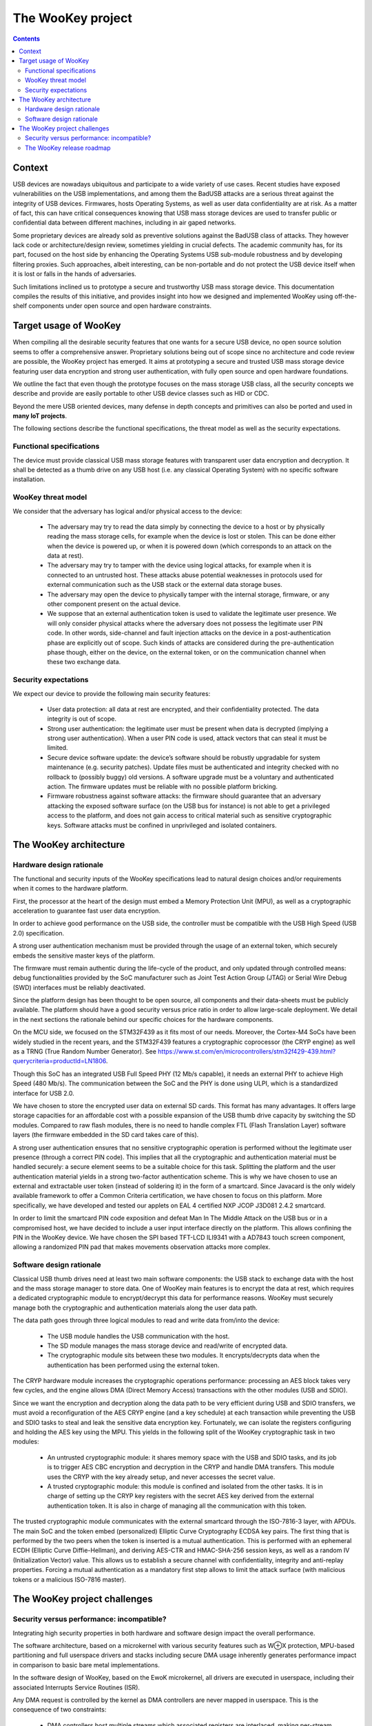 .. _targetofproject:

The WooKey project
=====================

.. contents::

Context
-------
USB devices are nowadays ubiquitous and participate to a wide variety
of use cases. Recent studies have exposed vulnerabilities on the USB implementations,
and among them the BadUSB attacks are a serious threat against the integrity of USB devices.
Firmwares, hosts Operating Systems, as well as user data confidentiality are at risk.
As a matter of fact, this can have critical consequences knowing that USB mass storage devices are used to transfer
public or confidential data between different machines, including in air gaped networks.

Some proprietary devices are already sold as preventive solutions against the BadUSB class of attacks.
They however lack code or architecture/design review, sometimes yielding in crucial defects.
The academic community has, for its part, focused on the host side by enhancing the Operating
Systems USB sub-module robustness
and by developing filtering proxies. Such approaches,
albeit interesting, can be non-portable and do not protect the USB device itself when it is
lost or falls in the hands of adversaries.

Such limitations inclined us to prototype a secure and trustworthy USB mass storage device.
This documentation compiles the results of this initiative, and provides insight into how we
designed and implemented WooKey using off-the-shelf components under open source and open hardware constraints.


Target usage of WooKey
----------------------

When compiling all the desirable security features that one wants for a
secure USB device, no open source solution seems to offer a comprehensive
answer. Proprietary solutions being out of scope since no architecture and
code review are possible, the WooKey project has emerged. It aims at
prototyping a secure and trusted USB mass storage device featuring user
data encryption and strong user authentication, with fully open source and
open hardware foundations.

We outline the fact that even though the prototype focuses on the mass
storage USB class, all the security concepts we describe and provide
are easily portable to other USB device classes such as HID or CDC.

Beyond the mere USB oriented devices, many defense in depth concepts
and primitives can also be ported and used in **many IoT projects**.

The following sections describe the functional specifications, the
threat model as well as the security expectations.

Functional specifications
^^^^^^^^^^^^^^^^^^^^^^^^^
The device must provide classical USB mass storage features with
transparent user data encryption and decryption. It
shall be detected as a thumb drive on any USB host (i.e. any classical
Operating System) with no specific software installation. 

WooKey threat model
^^^^^^^^^^^^^^^^^^^

We consider that the adversary has logical and/or physical access to the device:

  * The adversary may try to read the data simply by connecting the
    device to a host or by physically reading the mass storage cells, for
    example when the device is lost or stolen. This can be done either
    when the device is powered up, or when it is powered down (which
    corresponds to an attack on the data at rest).
  * The adversary may try to tamper with the device using logical attacks,
    for example when it is connected to an untrusted host. These attacks
    abuse potential weaknesses in protocols used for external communication
    such as the USB stack or the external data storage buses.
  * The adversary may open the device to physically tamper with the
    internal storage, firmware, or any other component present on the
    actual device.
  * We suppose that an external authentication token is used to validate
    the legitimate user presence. We will only consider physical attacks
    where the adversary does not possess the legitimate user PIN code. In
    other words, side-channel and fault injection attacks on the device in
    a post-authentication phase are explicitly out of scope. Such kinds of
    attacks are considered during the pre-authentication phase though, either on the
    device, on the external token, or on the communication channel when
    these two exchange data.

Security expectations
^^^^^^^^^^^^^^^^^^^^^

We expect our device to provide the following main security features:

  * User data protection: all data at rest are encrypted, and their confidentiality 
    protected. The data integrity is out of scope.
  * Strong user authentication: the legitimate user must be present when data is decrypted
    (implying a strong user authentication). When a user PIN code is used, attack vectors 
    that can steal it must be limited.
  * Secure device software update: the device’s software should be robustly upgradable
    for system maintenance (e.g. security patches). Update files must be authenticated and 
    integrity checked with no rollback to (possibly buggy) old versions. A software upgrade
    must be a voluntary and authenticated action. The firmware updates must be reliable with
    no possible platform bricking.
  * Firmware robustness against software attacks: the firmware should guarantee that an adversary
    attacking the exposed software surface (on the USB bus for instance) is not able to get a privileged access
    to the platform, and does not gain access to critical material such
    as sensitive cryptographic keys. Software attacks must be confined in
    unprivileged and isolated containers.

The WooKey architecture
------------------------

Hardware design rationale
^^^^^^^^^^^^^^^^^^^^^^^^^
The functional and security inputs of the WooKey specifications lead to
natural design choices and/or requirements when it comes to the hardware platform.

First, the processor at the heart of the design must embed a Memory Protection 
Unit (MPU), as well as a cryptographic acceleration to guarantee fast user data encryption.

In order to achieve good performance on the USB side, the controller must
be compatible with the USB High Speed (USB 2.0) specification.

A strong user authentication mechanism must be provided through
the usage of an external token, which securely embeds the sensitive master
keys of the platform.

The firmware must remain authentic during the
life-cycle of the product, and only updated through controlled means:
debug functionalities provided by the SoC manufacturer such as Joint
Test Action Group (JTAG) or Serial Wire Debug (SWD) interfaces must
be reliably deactivated.

Since the platform design has been thought to be open source, all components and
their data-sheets must be publicly available. The platform should have a
good security versus price ratio in order to allow large-scale deployment.
We detail in the next sections the rationale behind our specific choices
for the hardware components.

On the MCU side, we focused on the STM32F439 as it fits most of our needs.
Moreover, the Cortex-M4 SoCs have been widely studied in the recent
years, and the STM32F439 features a cryptographic coprocessor (the CRYP
engine) as well as a TRNG (True Random Number Generator).
See https://www.st.com/en/microcontrollers/stm32f429-439.html?querycriteria=productId=LN1806.

Though this SoC has an integrated USB Full Speed PHY (12 Mb/s capable),
it needs an external PHY to achieve High Speed (480 Mb/s). The
communication between the SoC and the PHY is done using ULPI, which is
a standardized interface for USB 2.0.

We have chosen to store the encrypted user data on external SD cards.
This format has many advantages. It offers large storage capacities for an
affordable cost with a possible expansion of the USB thumb drive capacity
by switching the SD modules. Compared to raw flash modules, there is
no need to handle complex FTL (Flash Translation Layer) software layers
(the firmware embedded in the SD card takes care of this).

A strong user authentication ensures that no sensitive cryptographic
operation is performed without the legitimate user presence (through a
correct PIN code). This implies that all the cryptographic and authentication
material must be handled securely: a secure element seems to be a suitable
choice for this task. Splitting the platform and the user authentication
material yields in a strong two-factor authentication scheme. This is why
we have chosen to use an external and extractable user token (instead of
soldering it) in the form of a smartcard.
Since Javacard is the only widely available framework to offer a Common Criteria
certification, we have chosen to focus on this platform. More specifically,
we have developed and tested our applets on EAL 4 certified NXP JCOP J3D081
2.4.2 smartcard.

In order to limit the smartcard PIN code exposition and defeat Man In
The Middle Attack on the USB bus or in a compromised host, we
have decided to include a user input interface directly on the platform.
This allows confining the PIN in the WooKey device. We have chosen the
SPI based TFT-LCD ILI9341 with a AD7843 touch screen component, allowing
a randomized PIN pad that makes movements observation attacks more complex.

Software design rationale
^^^^^^^^^^^^^^^^^^^^^^^^^

Classical USB thumb drives need at least two main software components:
the USB stack to exchange data with the host and the mass storage manager
to store data. One of WooKey main features is to encrypt the data at
rest, which requires a dedicated cryptographic module to encrypt/decrypt
this data for performance reasons. WooKey must securely manage both the cryptographic and
authentication materials along the user data path.

The data path goes through three logical modules to read and write
data from/into the device:

   * The USB module handles the USB communication with the host.
   * The SD module manages the mass storage device and read/write of encrypted data.
   * The cryptographic module sits between these two modules. It encrypts/decrypts
     data when the authentication has been performed using the external token.

The CRYP hardware module increases the cryptographic operations
performance: processing an AES block takes very few cycles, and the
engine allows DMA (Direct Memory Access) transactions with the other
modules (USB and SDIO).

Since we want the encryption and decryption along the data path to be very efficient during USB
and SDIO transfers, we must avoid a reconfiguration of the AES CRYP
engine (and a key schedule) at each transaction while preventing the
USB and SDIO tasks to steal and leak the sensitive data encryption
key. Fortunately, we can isolate the registers configuring and holding
the AES key using the MPU. This yields in the following split of the
WooKey cryptographic task in two modules:

   * An untrusted cryptographic module: it shares memory space with the USB and SDIO tasks,
     and its job is to trigger AES CBC encryption and decryption in the CRYP and handle DMA transfers. This module
     uses the CRYP with the key already setup, and never accesses the secret value.
   * A trusted cryptographic module: this module is confined and isolated
     from the other tasks. It is in charge of setting up the CRYP key registers
     with the secret AES key derived from the external authentication token.
     It is also in charge of managing all the communication with this token.

The trusted cryptographic module communicates with the external smartcard through
the ISO-7816-3 layer, with APDUs. The main SoC and the token embed
(personalized) Elliptic Curve Cryptography ECDSA key pairs. The first
thing that is performed by the two peers when the token is inserted is
a mutual authentication. This is performed with an ephemeral ECDH
(Elliptic Curve Diffie-Hellman), and deriving AES-CTR and HMAC-SHA-256
session keys, as well as a random IV (Initialization Vector)
value. This allows us to establish a secure channel with confidentiality,
integrity and anti-replay properties. Forcing a mutual authentication
as a mandatory first step allows to limit the attack surface (with
malicious tokens or a malicious ISO-7816 master).

.. image:: img/soft_archi.png
   :alt: WooKey software architecture
   :align: center


The WooKey project challenges
-----------------------------

Security versus performance: incompatible?
^^^^^^^^^^^^^^^^^^^^^^^^^^^^^^^^^^^^^^^^^^

Integrating high security properties in both hardware and software design
impact the overall performance.

The software architecture, based on a microkernel with various security
features such as W⊕X protection, MPU-based partitioning and full userspace
drivers and stacks including secure DMA usage inherently generates performance
impact in comparison to basic bare metal implementations.

In the software design of WooKey, based on the EwoK microkernel, all drivers are executed
in userspace, including their associated Interrupts Service Routines (ISR).

Any DMA request is controlled by the kernel as DMA controllers are never mapped in userspace.
This is the consequence of two constraints:

   * DMA controllers host multiple streams which associated registers are interlaced, making
     per-stream memory mapping impossible.
   * A direct access to DMA address registers is an open security hole, giving a task the ability
     to copy from or move to any part of the memory without any control from the kernel.

ISR are also executed in userspace as they are a part of user applications, and may be corrupted
through the corresponding application attack surface. As a consequence, they can't be executed in
handler mode but have to be executed as a user dedicated thread, with the corresponding task
permission and memory mapping.

All these restrictions have an impact on the overall user drivers performance. Nevertheless,
an efficient kernel implementation and optimized security integration should allow to keep decent
performance for such embedded devices.

First benchmarks on alpha versions of userland drivers (CRYP, SDIO and USB) have shown very encouraging
performance results, with a reasonable difference with the bare-metal versions of these drivers. This
tends to show that the EwoK microkernel and our choices (userland ISR paradigm, fast DMA control, etc.)
are promising.

We will share these results and the userland drivers **very soon** (see the release roadmap below) along
with the open hardware design of the WooKey board.

.. _roadmap:

The WooKey release roadmap
^^^^^^^^^^^^^^^^^^^^^^^^^^

The WooKey project involves many software modules: the EwoK microkernel, userland drivers handling
many devices (USARTs, USB, SDIO, CRYP, etc.), userland libraries handling multiple functions with more or
less hardware adherence, and finally high level userland applications providing the functionalities of the
encrypting USB thumb drive. Wrapping all this, the Tataouine SDK manages to mix all these software modules
together to produce a firmware. Finally, the sources of the open hardware dedicated board are also part of
the project.

Due to the richness, modularity and diversity of all these software modules (and hardware modules), we have scheduled
the WooKey project release in two steps with two major milestones (see the roadmap below):

  * A first milestone with `Embedded Recipes 2018 <https://embedded-recipes.org/2018/talk/wookey-the-usb-battlefront-warrior/>`_,
    mainly focused on the EwoK microkernel and the Tataouine SDK. A first version of EwoK is released along with
    two basic userland applications that serve as entry point examples on how to interact with it. Since these two
    examples interact with leds and the console, the USART driver as well as some libraries are provided as helpers
    to the applications. The firmware build targets the STM32 based ST Discovery F407 board.
  * A second milestone in January 2019 providing all the other components of the WooKey project, including the
    hardware schematics of the WooKey board.

Between these two milestones, the WooKey project will of course move forward and will mainly focus on integrating and
fine tuning all the userland drivers and libraries to fulfill the full project release date. Some drivers and libraries might
also be released between these two milestones, with standalone applications using them.

.. image:: img/roadmap.png
   :alt: WooKey release roadmap
   :align: center


